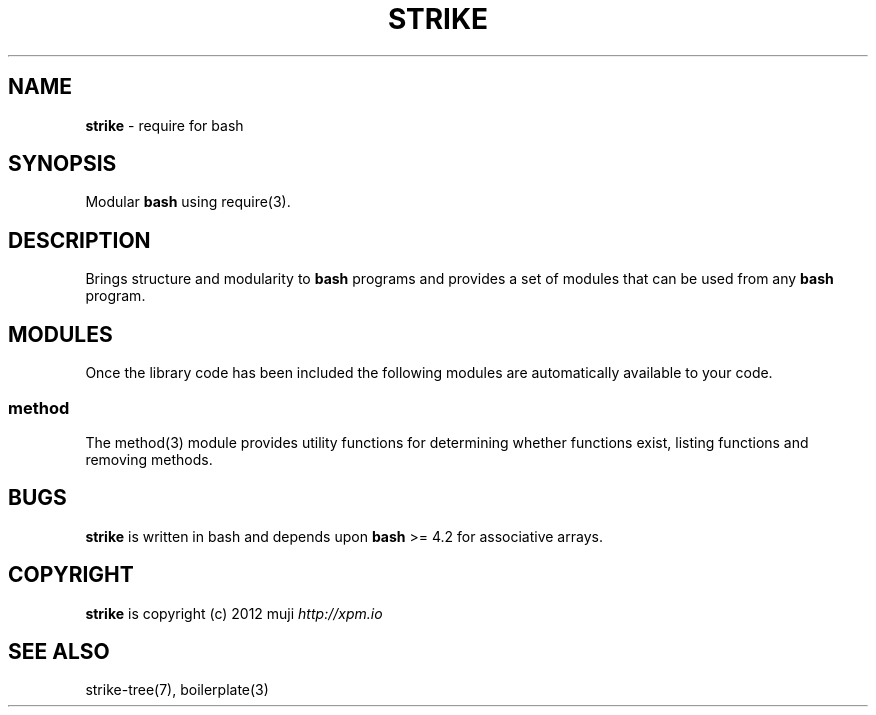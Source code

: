 .\" generated with Ronn/v0.7.3
.\" http://github.com/rtomayko/ronn/tree/0.7.3
.
.TH "STRIKE" "7" "April 2013" "" ""
.
.SH "NAME"
\fBstrike\fR \- require for bash
.
.SH "SYNOPSIS"
Modular \fBbash\fR using require(3)\.
.
.SH "DESCRIPTION"
Brings structure and modularity to \fBbash\fR programs and provides a set of modules that can be used from any \fBbash\fR program\.
.
.SH "MODULES"
Once the library code has been included the following modules are automatically available to your code\.
.
.SS "method"
The method(3) module provides utility functions for determining whether functions exist, listing functions and removing methods\.
.
.SH "BUGS"
\fBstrike\fR is written in bash and depends upon \fBbash\fR >= 4\.2 for associative arrays\.
.
.SH "COPYRIGHT"
\fBstrike\fR is copyright (c) 2012 muji \fIhttp://xpm\.io\fR
.
.SH "SEE ALSO"
strike\-tree(7), boilerplate(3)

